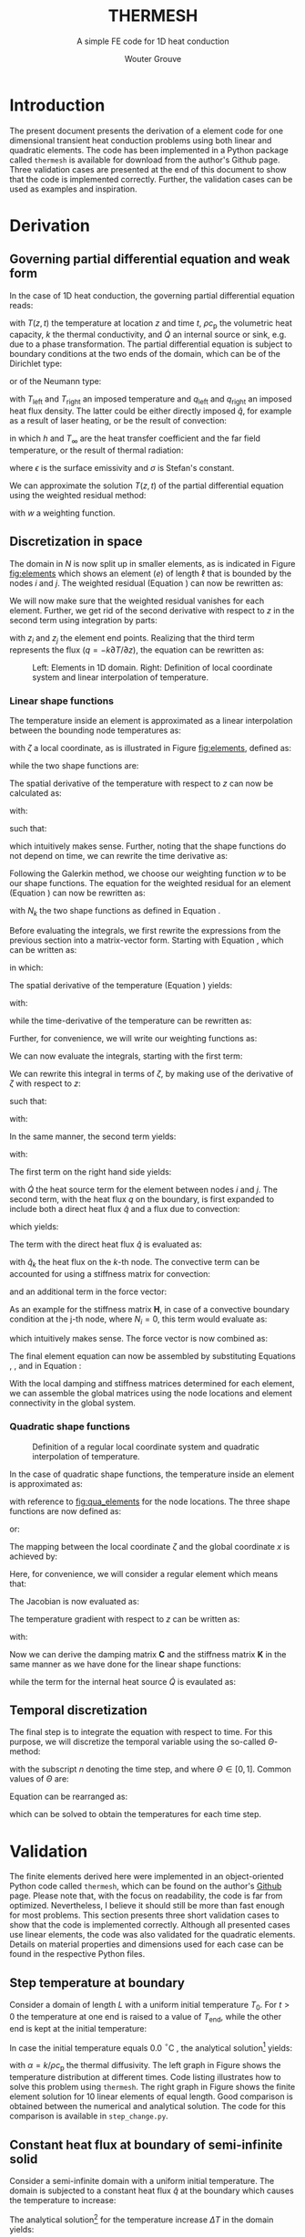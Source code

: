 :SETUP:
#+LATEX_CLASS: report_wg
#+LATEX_CLASS_OPTIONS: [10pt, a4paper, twoside, headinclude,footinclude, BCOR5mm]
#+LATEX_HEADER: \usepackage[nochapters, beramono, eulermath, pdfspacing, dottedtoc]{classicthesis}
#+LATEX_HEADER: \usepackage{arsclassica}
#+LATEX_HEADER: \usepackage[T1]{fontenc}
#+LATEX_HEADER: \usepackage[utf8]{inputenc}
#+LATEX_HEADER: \usepackage{amsmath,amssymb,amsthm}
#+LATEX_HEADER: \DeclareMathOperator{\erfc}{erfc}
#+LATEX_HEADER: \usepackage{enumitem}
#+LATEX_HEADER: \usepackage{parskip}
#+LATEX_HEADER: \usepackage{tcolorbox}
#+LATEX_HEADER: \usepackage{listings}
#+LATEX_HEADER: \definecolor{light-gray}{gray}{0.95} %the shade of grey that stack exchange uses
#+LATEX_HEADER: \publishers{\normalsize{University of Twente, Faculty of Engineering Technology \\ Mechanics of Solids, Surfaces and Systems, Chair of Production Technology}}
#+KEYWORDS: Conduction, FE, Derivation
#+OPTIONS: toc:nil date:nil
:END:
#+TITLE:  THERMESH
#+SUBTITLE:  A simple FE code for 1D heat conduction
#+AUTHOR:  Wouter Grouve


* Introduction

The present document presents the derivation of a element code for one dimensional transient heat conduction problems using both linear and quadratic elements. The code has been implemented in a Python package called =thermesh= is available for download from the author's Github page. Three validation cases are presented at the end of this document to show that the code is implemented correctly. Further, the validation cases can be used as examples and inspiration.

* Derivation

** Governing partial differential equation and weak form

In the case of 1D heat conduction, the governing partial differential equation reads:
#+BEGIN_EXPORT latex
  \begin{equation}
    \rho c_\text{p}\frac{\partial T}{\partial t} -
    k\frac{\partial^2 T}{\partial z^2} -
    \dot{Q} = 0
    \label{eq:pde}
  \end{equation}
#+END_EXPORT
with \(T(z,t)\) the temperature at location \(z\) and time \(t\), \(\rho c_{\text{p}}\) the volumetric heat capacity, \(k\) the thermal conductivity, and \(\dot{Q}\) an internal  source or sink, e.g. due to a phase transformation. The partial differential equation is subject to boundary conditions at the two ends of the domain, which can be of the Dirichlet type:
#+BEGIN_EXPORT latex
  \begin{equation*}
    T(0,t) = T_\text{left}(t), \qquad T(L,t) = T_\text{right}(t),
  \end{equation*}
#+END_EXPORT
or of the Neumann type:
#+BEGIN_EXPORT latex
  \begin{equation*}
    -k_{\text{z}}\frac{\partial T}{\partial z}\Biggr|_{z=0} = q_\text{left}(t), \qquad
    -k_{\text{z}}\frac{\partial T}{\partial z}\Biggr|_{z=L} = q_{\text{right}}(t),
  \end{equation*}
#+END_EXPORT
with \(T_\text{left}\) and \(T_\text{right}\) an imposed temperature and \(q_\text{left}\) and \(q_\text{right}\) an imposed heat flux density. The latter could be either directly imposed \(\hat{q}\), for example as a result of laser heating, or be the result of convection:
#+BEGIN_EXPORT latex
  \begin{equation*}
    q = h(T_{\infty}-T),
  \end{equation*}
#+END_EXPORT
in which \(h\) and \(T_{\infty}\) are the heat transfer coefficient and the far field temperature, or the result of thermal radiation:
#+BEGIN_EXPORT latex
  \begin{equation*}
    q = \epsilon\sigma(T_{\infty}^4-T^4),
  \end{equation*}
#+END_EXPORT
where \(\epsilon\) is the surface emissivity and \(\sigma\) is Stefan's constant.

We can approximate the solution \(T(z,t)\) of the partial differential equation using the weighted residual method:
#+BEGIN_EXPORT latex
  \begin{equation}
    \int_L w\left(
    \rho c_\text{p} \frac{\partial T}{\partial t} -
    k \frac{\partial^2 T}{\partial z^2} -
    \dot{Q} \right) \text{d}z = 0,
    \label{eq:weighted_residual}
  \end{equation}
#+END_EXPORT
with \(w\) a weighting function.


** Discretization in space

The domain in \(N\) is now split up in smaller elements, as is indicated in Figure [[fig:elements]] which shows an element \((e)\) of length \(\ell\) that is bounded by the nodes \(i\) and \(j\). The weighted residual (Equation \ref{eq:weighted_residual}) can now be rewritten as:
#+BEGIN_EXPORT latex
  \begin{equation}
    \sum_{e=1}^N
    \int_\ell w\left(
      \rho c_\text{p}\frac{\partial T}{\partial t} -
      k\frac{\partial^2 T}{\partial z^2} -
      \dot{Q} \right) \text{d}z = 0.
      \label{eq:weighted_residual_sum}
  \end{equation}
#+END_EXPORT
We will now make sure that the weighted residual vanishes for each element. Further, we get rid of the second derivative with respect to \(z\) in the second term using integration by parts:
#+BEGIN_EXPORT latex
  \begin{equation*}
    \int_\ell w \rho c_\text{p}\frac{\partial T}{\partial t} \text{d}z +
    \int_\ell
    \frac{\text{d}w}{\text{d}z}k\frac{\partial T}{\partial z}\text{d}z -
    wk\frac{\partial T}{\partial z}\Biggr|_{z_i}^{z_j} -
    \int_\ell w \dot{Q} \text{d}z = 0,
  \end{equation*}
#+END_EXPORT
with \(z_i\) and \(z_j\) the element end points. Realizing that the third term represents the flux (\(q = -k \partial T / \partial z\)), the equation can be rewritten as:
#+BEGIN_EXPORT latex
  \begin{equation}
    \int_\ell w \rho c_\text{p}\frac{\partial T}{\partial t} \text{d}z +
    \int_\ell
    \frac{\text{d}w}{\text{d}z}k\frac{\partial T}{\partial z}\text{d}z
    = \int_\ell w \dot{Q} \text{d}z -
    w q \Biggr|_{z_i}^{z_j}.
    \label{eq:weighted_residual_el}
  \end{equation}
#+END_EXPORT

#+CAPTION: Left: Elements in 1D domain. Right: Definition of local coordinate system and linear interpolation of temperature.
#+NAME:   fig:elements
#+ATTR_LATEX: :width 12cm :placement [!tb]
[[./fig/lin_elements_sf.png]]

*** Linear shape functions

The temperature inside an element is approximated as a linear interpolation between the bounding node temperatures as:
#+BEGIN_EXPORT latex
  \begin{equation}
    T(\zeta) = N_i(\zeta)T_i + N_j(\zeta)T_j,
    \label{eq:T_approx}
  \end{equation}
#+END_EXPORT
with \(\zeta\) a local coordinate, as is illustrated in Figure [[fig:elements]], defined as:
#+BEGIN_EXPORT latex
  \begin{equation*}
    \zeta(z) = \frac{2z - (z_i + z_j)}{\ell},
  \end{equation*}
#+END_EXPORT
while the two shape functions are:
#+BEGIN_EXPORT latex
  \begin{equation}
    N_i(\zeta) = \frac{1-\zeta}{2} \quad\text{and}\quad
    N_j(\zeta) = \frac{1+\zeta}{2}.
    \label{eq:shape_functions}
  \end{equation}
#+END_EXPORT
The spatial derivative of the temperature with respect to \(z\) can now be calculated as:
#+BEGIN_EXPORT latex
  \begin{equation*}
    \frac{\partial T}{\partial z} =
    \frac{\partial T}{\partial \zeta}\frac{\partial \zeta}{\partial z},
  \end{equation*}
#+END_EXPORT
with:
#+BEGIN_EXPORT latex
  \begin{equation*}
    \frac{\partial \zeta}{\partial z} = \frac{2}{\ell}
    \quad\text{and}\quad
    \frac{\partial T}{\partial \zeta} = \frac{T_j - T_i}{2},
  \end{equation*}
#+END_EXPORT
such that:
#+BEGIN_EXPORT latex
  \begin{equation}
    \frac{\partial T}{\partial z} = \frac{T_j - T_i}{\ell},
    \label{eq:dTdz}
  \end{equation}
#+END_EXPORT
which intuitively makes sense. Further, noting that the shape functions do not depend on time, we can rewrite the time derivative as:
#+BEGIN_EXPORT latex
  \begin{equation}
    \frac{\partial T}{\partial t} =
    N_i(\zeta)\frac{\partial T_i}{\partial t} +
    N_j(\zeta)\frac{\partial T_j}{\partial t}.
    \label{eq:dTdt}
  \end{equation}
#+END_EXPORT

Following the Galerkin method, we choose our weighting function \(w\) to be our shape functions. The equation for the weighted residual for an element (Equation \ref{eq:weighted_residual_el}) can now be rewritten as:
#+BEGIN_EXPORT latex
  \begin{equation}
    \int_\ell N_k \rho c_\text{p}\frac{\partial T}{\partial t} \text{d}z +
    \int_\ell
    \frac{\text{d}N_k}{\text{d}z}k\frac{\partial T}{\partial z}\text{d}z  =
    \int_\ell N_k \dot{Q} \text{d}z - N_k q \Biggr|_{z_i}^{z_j}
    \quad\text{for: } k = 1,2.
    \label{eq:galerkin}
  \end{equation}
#+END_EXPORT
with \(N_k\) the two shape functions as defined in Equation \ref{eq:shape_functions}.

#+BEGIN_EXPORT latex
\begin{tcolorbox}[colback=gray!5,colframe=gray!40!black,title=Matrix-vector notation]
#+END_EXPORT
Before evaluating the integrals, we first rewrite the expressions from the previous section into a matrix-vector form. Starting with Equation \ref{eq:T_approx}, which can be written as:
#+BEGIN_EXPORT latex
  \begin{equation*}
    T(\zeta) = \mathbf{N}\mathbf{T},
  \end{equation*}
#+END_EXPORT
in which:
#+BEGIN_EXPORT latex
  \begin{equation*}
  \mathbf{N} = [N_i(\zeta), N_j(\zeta)] \quad\text{and}\quad
  \mathbf{T} = \begin{Bmatrix} T_i \\ T_j \end{Bmatrix} \,
  \end{equation*}
#+END_EXPORT
The spatial derivative of the temperature (Equation \ref{eq:dTdz}) yields:
#+BEGIN_EXPORT latex
  \begin{equation*}
    \frac{\partial T}{\partial z} =
    \frac{\partial T}{\partial \zeta}\frac{\partial \zeta}{\partial z} =
    \frac{2}{\ell}\frac{\partial\mathbf{N}\mathbf{T}}{\partial \zeta} =
    \frac{2}{\ell}\frac{\partial \mathbf{N}}{\partial\zeta} \mathbf{T} =
    \mathbf{B}\mathbf{T},
  \end{equation*}
#+END_EXPORT
with:
#+BEGIN_EXPORT latex
  \begin{equation*}
    \mathbf{B} = \frac{2}{\ell}\frac{\partial \mathbf{N}}{\partial\zeta}= \frac{2}{\ell}
    \left[\frac{\partial N_i}{\partial \zeta}, \frac{\partial N_j}{\partial \zeta}\right] =
    \left[-\frac{1}{\ell}, \frac{1}{\ell}\right],
  \end{equation*}
#+END_EXPORT
while the time-derivative of the temperature can be rewritten as:
#+BEGIN_EXPORT latex
  \begin{equation*}
    \frac{\partial T}{\partial t} =
    \mathbf{N}\mathbf{\dot{T}}.
  \end{equation*}
#+END_EXPORT
Further, for convenience, we will write our weighting functions as:
#+BEGIN_EXPORT latex
  \begin{equation*}
    w = \mathbf{N}^T = \begin{Bmatrix} N_i \\ N_j \end{Bmatrix}.
  \end{equation*}
#+END_EXPORT
#+BEGIN_EXPORT latex
\end{tcolorbox}
#+END_EXPORT

We can now evaluate the integrals, starting with the first term:
#+BEGIN_EXPORT latex
  \begin{equation*}
    \int_\ell w \rho c_\text{p}\frac{\partial T}{\partial t} \text{d}z =
    \rho c_\text{p}\int_\ell \mathbf{N}^T \mathbf{N} \text{d}z \; \mathbf{\dot{T}}.
  \end{equation*}
#+END_EXPORT
We can rewrite this integral in terms of \(\zeta\), by making use of the derivative of \(\zeta\) with respect to \(z\):
#+BEGIN_EXPORT latex
  \begin{equation*}
    \frac{\text{d}\zeta}{\text{d}z} = \frac{2}{\ell} \quad\rightarrow\quad
    \text{d}z = \frac{\ell}{2}\text{d}\zeta,
  \end{equation*}
#+END_EXPORT
such that:
#+BEGIN_EXPORT latex
  \begin{equation}
  \label{eq:C}
    \rho c_\text{p} \int_\ell \mathbf{N}^T \mathbf{N}\text{d}z \;\mathbf{\dot{T}} =
    \frac{\ell\rho c_\text{p}}{2}\int_{-1}^{1} \mathbf{N}^T \mathbf{N} \text{d}\zeta \; \mathbf{\dot{T}} =
    \mathbf{C}\mathbf{\dot{T}},
  \end{equation}
#+END_EXPORT
with:
#+BEGIN_EXPORT latex
  \begin{equation*}
    \mathbf{C} = \frac{\ell\rho c_\text{p}}{2}\int_{-1}^{1} \mathbf{N}^T\mathbf{N} \text{d}\zeta =
    \frac{\ell\rho c_\text{p}}{6}\left[\begin{matrix} 2 & 1\\
                                                 1 & 2\end{matrix}\right].
  \end{equation*}
#+END_EXPORT

In the same manner, the second term yields:
#+BEGIN_EXPORT latex
  \begin{equation}
    \int_\ell \frac{\text{d}N_k}{\text{d}z}k\frac{\partial T}{\partial z}\text{d}z =
    \frac{\ell k}{2} \int_{-1}^{1} \mathbf{B}^T \mathbf{B} \text{d}\zeta \;\mathbf{T} = \mathbf{K} \mathbf{T},
    \label{eq:K}
  \end{equation}
#+END_EXPORT
with:
#+BEGIN_EXPORT latex
  \begin{equation*}
    \mathbf{K} = \frac{\ell k}{2} \int_{-1}^{1} \mathbf{B}^T \mathbf{B} \text{d}\zeta =
    \frac{k}{\ell}\left[\begin{matrix} 1 & -1\\
                                                -1 & 1\end{matrix}\right].
  \end{equation*}
#+END_EXPORT

The first term on the right hand side yields:
#+BEGIN_EXPORT latex
  \begin{equation*}
    \int_\ell \mathbf{N}^T \dot{Q} \text{d}z =
    \frac{\dot{Q}\ell}{2} \int_{-1}^{1} \mathbf{N}^T \text{d}\zeta   = \frac{ \dot{Q} \ell}{2} \begin{Bmatrix} 1 \\ 1 \end{Bmatrix},
  \end{equation*}
#+END_EXPORT
with \(\dot{Q}\) the heat source term for the element between nodes \(i\) and \(j\). The second term, with the heat flux \(q\) on the boundary, is first expanded to include both a direct heat flux \(\hat{q}\) and a flux due to convection:
#+BEGIN_EXPORT latex
  \begin{equation*}
    q = \hat{q} + h(T_{\infty}-T),
  \end{equation*}
#+END_EXPORT
which yields:
#+BEGIN_EXPORT latex
  \begin{equation*}
    N_k q \Biggr|_{z_i}^{z_j} = N_k \hat{q} \Biggr|_{z_i}^{z_j} +
                               N_k h (T_{\infty}-T) \Biggr|_{z_i}^{z_j}.
  \end{equation*}
#+END_EXPORT
The term with the direct heat flux \(\hat{q}\) is evaluated as:
#+BEGIN_EXPORT latex
  \begin{equation*}
    N_k \hat{q} \Biggr|_{z_i}^{z_j} =
       \begin{Bmatrix} N_i(z_j)q_j - N_i(z_i) \hat{q}_i \\
                       N_j(z_j)q_j - N_j(z_i) \hat{q}_i \end{Bmatrix} =
       \begin{Bmatrix} - \hat{q}_i \\
                         \hat{q}_j \end{Bmatrix},
  \end{equation*}
#+END_EXPORT
with \(\hat{q}_k\) the heat flux on the \(k\)-th node. The convective term can be accounted for using a stiffness matrix for convection:
#+BEGIN_EXPORT latex
  \begin{equation}
    N_k h T \Biggr|_{z_i}^{z_j} = \mathbf{H} \mathbf{T} \quad{with:}\quad
        \mathbf{H} = h\left[\begin{matrix} N_i N_i & N_i N_j \\
                                         N_j N_i & N_j N_j \end{matrix}\right],
  \label{eq:H}
  \end{equation}
#+END_EXPORT
and an additional term in the force vector:
#+BEGIN_EXPORT latex
  \begin{equation*}
    N_k h T_{\infty} \Biggr|_{z_i}^{z_j} =
       h\begin{Bmatrix} - T_{\infty,i} \\
                          T_{\infty,j} \end{Bmatrix}.
  \end{equation*}
#+END_EXPORT
As an example for the stiffness matrix \(\mathbf{H}\), in case of a convective boundary condition at the j-th node, where \(N_i = 0\), this term would evaluate as:
#+BEGIN_EXPORT latex
  \begin{equation*}
    \mathbf{H} = \left[\begin{matrix} N_i N_i & N_i N_j \\
                                    N_j N_i & N_j N_j \end{matrix}\right] =
               \left[\begin{matrix} 0 & 0 \\
                                    0 & 1 \end{matrix}\right],
  \end{equation*}
#+END_EXPORT
which intuitively makes sense. The force vector is now combined as:
#+BEGIN_EXPORT latex
  \begin{equation}
  \mathbf{f} = \int_\ell N_k \dot{Q} \text{d}z - N_k q \Biggr|_{z_i}^{z_j} -          N_k h T_{\infty} \Biggr|_{z_i}^{z_j} =
             \frac{\dot{Q}\ell}{2}\begin{Bmatrix} 1 \\ 1\end{Bmatrix} +
             \begin{Bmatrix}  \hat{q}_i \\
                              -\hat{q}_j \end{Bmatrix} +
             h\begin{Bmatrix}  T_{\infty,i} \\
                               -T_{\infty,j} \end{Bmatrix}.
  \label{eq:f}
  \end{equation}
#+END_EXPORT

The final element equation can now be assembled by substituting Equations \ref{eq:C}, \ref{eq:K}, \ref{eq:H} and \ref{eq:f} in Equation \ref{eq:galerkin}:
#+BEGIN_EXPORT latex
  \begin{equation*}
  \mathbf{C}\mathbf{\dot{T}} + (\mathbf{K} + \mathbf{H})\mathbf{T} = \mathbf{f}.
  \end{equation*}
#+END_EXPORT

With the local damping and stiffness matrices determined for each element, we can assemble  the global matrices using the node locations and element connectivity  in the global system.

*** Quadratic shape functions

#+CAPTION: Definition of a regular local coordinate system and quadratic interpolation of temperature.
#+NAME:   fig:qua_elements
#+ATTR_LATEX: :width 6cm
[[./fig/qua_elements_sf.png]]

In the case of quadratic shape functions, the temperature inside an element is approximated as:
#+BEGIN_EXPORT latex
  \begin{equation}
    T(\zeta) = N_i(\zeta)T_i + N_j(\zeta)T_j + N_k(\zeta)T_k,
    \label{eq:qua_interp}
  \end{equation}
#+END_EXPORT
with reference to [[fig:qua_elements]] for the node locations. The three shape functions are now defined as:
#+BEGIN_EXPORT latex
  \begin{equation}
    N_i(\zeta) = -\frac{1}{2}\zeta (1-\zeta) \quad\text{and}\quad
    N_j(\zeta) = 1-\zeta^2 \quad\text{and}\quad
    N_j(\zeta) = \frac{1}{2}\zeta (1+\zeta),
    \label{eq:qua_shape_functions}
  \end{equation}
#+END_EXPORT
or:
#+BEGIN_EXPORT latex
  \begin{equation*}
    \mathbf{N} = \left[ -\frac{1}{2}\zeta (1-\zeta),
    1-\zeta^2,
    \frac{1}{2}\zeta (1+\zeta)\right].
  \end{equation*}
#+END_EXPORT

The mapping between the local coordinate \(\zeta\) and the global coordinate \(x\) is achieved by:
#+BEGIN_EXPORT latex
  \begin{equation*}
    z(\zeta) = N_i(\zeta)z_i + N_j(\zeta)z_j + N_i(\zeta)z_k.
  \end{equation*}
#+END_EXPORT
Here, for convenience, we will consider a regular element which means that:
#+BEGIN_EXPORT latex
  \begin{equation*}
    z_j = \frac{z_i + z_k}{2}.
  \end{equation*}
#+END_EXPORT
The  Jacobian is now evaluated as:
#+BEGIN_EXPORT latex
  \begin{equation*}
    \frac{\text{d}z}{\text{d}\zeta} = (\zeta - \frac{1}{2})z_i -
                                      2\zeta z_j +
                                      (\zeta + \frac{1}{2})z_k =
                                      \frac{\ell}{2}.
  \end{equation*}
#+END_EXPORT
The temperature gradient with respect to \(z\) can be written as:
#+BEGIN_EXPORT latex
  \begin{equation*}
    \frac{\text{d} T}{\text{d}z} =
    \frac{\text{d}\zeta}{\text{d}z} \frac{\partial T}{\partial \zeta} =
    \frac{2}{\ell}\frac{\partial \mathbf{N}}{\partial \zeta} \mathbf{T} =
    \mathbf{B}\mathbf{T},
  \end{equation*}
#+END_EXPORT
with:
#+BEGIN_EXPORT latex
  \begin{equation*}
  \mathbf{B} = \frac{2}{\ell}\frac{\partial \mathbf{N}}{\partial\zeta}= \frac{2}{\ell}
  \left[\frac{\partial N_i}{\partial \zeta}, \frac{\partial N_j}{\partial \zeta}, \frac{\partial N_k}{\partial \zeta}\right] =
  \left[\frac{2\zeta - 1}{\ell}, -\frac{4\zeta}{\ell}, \frac{2\zeta + 1}{\ell}\right].
  \end{equation*}
#+END_EXPORT

Now we can derive the damping matrix \(\mathbf{C}\) and the stiffness matrix \(\mathbf{K}\) in the same manner as we have done for the linear shape functions:
#+BEGIN_EXPORT latex
  \begin{equation*}
    \mathbf{C} = \frac{\ell\rho c_\text{p}}{2}\int_{-1}^{1} \mathbf{N}^T\mathbf{N} \text{d}\zeta =
    \frac{\ell\rho c_\text{p}}{30}
    \left[\begin{matrix} 4 & 2 & -1\\
                         2 & 16 & 2 \\
                         -1 & 2 & 4\end{matrix}\right],
  \end{equation*}
  \begin{equation*}
    \mathbf{K} = \frac{\ell k}{2} \int_{-1}^{1} \mathbf{B}^T \mathbf{B} \text{d}\zeta =
    \frac{k}{3\ell}
    \left[\begin{matrix} 7 & -8 & 1\\
                         -8 & 16 & -8\\
                         1 & -8 & 7\end{matrix}\right],
  \end{equation*}
#+END_EXPORT
while the term for the internal heat source \(\dot{Q}\) is evaulated as:
#+BEGIN_EXPORT latex
  \begin{equation*}
    \frac{\dot{Q}\ell}{2} \int_{-1}^{1} \mathbf{N}^T \text{d}\zeta   = \frac{ \dot{Q} \ell}{6} \begin{Bmatrix} 1 \\ 4 \\ 1 \end{Bmatrix}.
  \end{equation*}
#+END_EXPORT

** Temporal discretization

The final step is to integrate the equation with respect to time. For this purpose, we will discretize the temporal variable using the so-called \(\Theta\)-method:
#+BEGIN_EXPORT latex
  \begin{equation}
    \mathbf{C} \frac{\mathbf{T}_{\text{n}+1} - \mathbf{T}_\text{n}}{\Delta t} +
    (1-\Theta)(\mathbf{K}+\mathbf{H}) \mathbf{T}_{\text{n}} +
    \Theta(\mathbf{K}+\mathbf{H}) \mathbf{T}_{\text{n}+1}
    =
    (1-\Theta)\mathbf{f}_{\text{n}} + \Theta\mathbf{f}_{\text{n}+1},
    \label{eq:theta}
  \end{equation}
#+END_EXPORT
with the subscript \(n\) denoting the time step, and where \(\Theta \in [0, 1]\). Common values of \(\Theta\) are:
#+BEGIN_EXPORT latex
  \begin{eqnarray*}
    \Theta =& 0,   &\qquad\text{(Explit Euler)}\\
    \Theta =& 1/2, &\qquad\text{(Crank Nicolson)}\\
    \Theta =& 1,   &\qquad\text{(Implicit Euler)}.
  \end{eqnarray*}
#+END_EXPORT
Equation \ref{eq:theta} can be rearranged as:
#+BEGIN_EXPORT latex
  \begin{equation*}
    \Bigl( \mathbf{C} + \Delta t\Theta(\mathbf{K}+\mathbf{H})
    \Bigr) \mathbf{T}_{\text{n}+1} =
    \Bigl(
    \mathbf{C} - \Delta t(1-\Theta)(\mathbf{K}+\mathbf{H})
    \Bigr) \mathbf{T}_{\text{n}} +
    \Delta t(1-\Theta)\mathbf{f}_{\text{n}} +
    \Delta t\Theta\mathbf{f}_{\text{n}+1},
  \end{equation*}
#+END_EXPORT
which can be solved to obtain the temperatures for each time step.

* Validation

The finite elements derived here were  implemented in an object-oriented Python code called =thermesh=, which can be found on the author's [[https://github.com/wjbg][Github]] page. Please note that, with the focus on readability, the code is far from optimized. Nevertheless, I believe it should still be more than fast enough for most problems. This section presents three short validation cases to show that the code is implemented correctly. Although all presented cases use linear elements, the code was also validated for the quadratic elements. Details on material properties and dimensions used for each case can be found in the respective Python files.

** Step temperature at boundary

Consider a domain of length \(L\) with a uniform initial temperature \(T_0\). For \(t>0\) the temperature at one end is raised to a value of \(T_{\text{end}}\), while the other end is kept at the initial temperature:
#+BEGIN_EXPORT latex
  \begin{eqnarray*}
    T(x, 0) =& T_0\\
    T(0, t) =& T_0\\
    T(L, t) =& T_{\text{end}}.
  \end{eqnarray*}
#+END_EXPORT
In case the initial temperature equals 0.0 \(^{\circ}\)C , the analytical solution\footnote{The Mathematics of Diffusion, Crank, 1975, pp 49-50.} yields:
#+BEGIN_EXPORT latex
  \begin{equation*}
  T(x,t) = \frac{T_{\text{end}}x}{L} + \frac{2}{\pi}
         \sum_{N=1}^{\infty} \frac{T_{\text{end}} \cos N\pi}{N}
         \sin\left(\frac{N\pi x}{L}\right)
         \exp\left(-\alpha N^2 \pi^2 t / L^2 \right),
  \end{equation*}
#+END_EXPORT
with \(\alpha = k/\rho c_{\text{p}}\) the thermal diffusivity. The left graph in Figure \ref{fig:step_compare} shows the temperature distribution at different times. Code listing \ref{lst:step} illustrates how to solve this problem using =thermesh=. The right graph in Figure \ref{fig:step_compare} shows the finite element solution for 10 linear elements of equal length. Good comparison is obtained between the numerical and analytical solution. The code for this comparison is available in =step_change.py=.

#+BEGIN_EXPORT latex
\lstset{basicstyle=\ttfamily}
\begin{minipage}{\linewidth}
\label{code:step}
\begin{lstlisting}[language=Python, caption=Thermesh example for a step change at one end., label={lst:step}, backgroundcolor=\color{light-gray}]
import numpy as np
import thermesh as tm

# Domain information
L = 0.01
k, rho, cp = 0.72, 1560, 1450
cpeek = tm.isothermal_model(k, rho, cp)  # constitutive model

# Mesh generation using linear elements
nn = 11  # number of nodes
z = np.linspace(0, L, nn)  # node locations
mesh = tm.Mesh(z, tm.LinearElement)

# Boundary conditions
bc = [{"T": 0.0},  # T on the left
      {"T": 1.0}]  # T on the right

# Domain generation and initialization
domain = tm.Domain(mesh, cpeek, bc)
domain.set_T(np.zeros(nn))

# Solve
solver = {"dt": 0.1, "t_end": 100.0, "theta": 0.5}  # settings
t, T = tm.solve_ht(domain, solver)
\end{lstlisting}
\end{minipage}
#+END_EXPORT

#+BEGIN_EXPORT latex
\begin{figure}[tbh]
\centering
\begin{minipage}{.5\textwidth}
  \centering
  \includegraphics[width=60mm]{fig/step_analytical_sol.png}
\end{minipage}%
\begin{minipage}{.5\textwidth}
  \centering
  \includegraphics[width=60mm]{fig/step_FE_t0.5_dt0.1s.png}
\end{minipage}
\caption{Comparison of the analytical and FE solution at different times for a step change in temperature at one end. The numbers in the graphs indicate the time in seconds.}
\label{fig:step_compare}
\end{figure}
#+END_EXPORT

** Constant heat flux at boundary of semi-infinite solid

Consider a semi-infinite domain with a uniform initial temperature. The domain is subjected to a constant heat flux \(\hat{q}\) at the boundary which causes the temperature to increase:
#+BEGIN_EXPORT latex
  \begin{eqnarray*}
    T(x, 0) =& T_0\\
    q(0, t) =& \hat{q}\\
    T(L, t) =& T_0.
  \end{eqnarray*}
#+END_EXPORT
The analytical solution\footnote{Heat Transfer, Nillis \& Klein, 2008, p 362.} for the temperature increase \(\Delta T\) in the domain yields:
#+BEGIN_EXPORT latex
  \begin{equation*}
  T(x,t) - T_0(x,t) =
  \Delta T(x,t) = \frac{\hat{q}}{k} \left[
                  \sqrt{\frac{4\alpha t}{\pi}}
                  \exp \left( -\frac{x^2}{4\alpha t} \right)-
                  x \erfc \left( \frac{x}{2\sqrt{\alpha t}} \right)
                  \right],
  \end{equation*}
#+END_EXPORT
with \(\erfc\) the complementary error function. The left graph in \ref{fig:flux_compare} shows the temperature increase at 2, 10 and 25 seconds. Code listing \ref{lst:flux} illustrates the code to solve this problem using =thermesh=. Of course, one has to make sure that the domain is large enough (or the time short enough) for it to be considered a semi-infinite solid. The right graph in Figure \ref{fig:flux_compare} shows the finite element solution for 10 linear elements of equal length. Good comparison is obtained between the numerical and analytical solution. The code for this comparison is available in the Python file =constant_heat_flux.py=.

#+BEGIN_EXPORT latex
\lstset{basicstyle=\ttfamily}
\begin{minipage}{\linewidth}
\label{code:flux}
\begin{lstlisting}[language=Python, caption=Thermesh example for a constant heat flux at one end., label={lst:flux}, backgroundcolor=\color{light-gray}]
# Clear all solution data
domain.clear()

# Set new boundary conditions
bc = [{"q": 1E5},  # q on the left
      {"T": 0.0}]  # T on the right

# Solve
solver = {"dt": 0.1, "t_end": 25.0, "theta": 0.5}  # settings
t, T = tm.solve_ht(domain, solver)
\end{lstlisting}
\end{minipage}
#+END_EXPORT

#+BEGIN_EXPORT latex
\begin{figure}
\centering
\begin{minipage}{.5\textwidth}
  \centering
  \includegraphics[width=60mm]{fig/heatflux_analytical_sol.png}
\end{minipage}%
\begin{minipage}{.5\textwidth}
  \centering
  \includegraphics[width=60mm]{fig/heatflux_FE_t0.5_dt0.1s.png}
\end{minipage}
\caption{Comparison of the analytical and FE solution at different times in the case of a constant heat flux at one end. The numbers in the graphs indicate the time in seconds.}
\label{fig:flux_compare}
\end{figure}
#+END_EXPORT

** Convective boundary condition

In the last example, we again consider a semi-infinite domain with a uniform initial temperature. The domain is now subjected to a convective boundary condition with a heat transfer coefficient \(h\) and a far field temperature \(T_{\infty}\).
#+BEGIN_EXPORT latex
  \begin{eqnarray*}
    T(x, 0) =& T_0\\
    q(0, t) =& h(T_{\infty} - T(0,t))\\
    T(L, t) =& T_0.
  \end{eqnarray*}
#+END_EXPORT
The analytical solution\footnote{See footnote 2.} for the temperature increase \(\Delta T\) in the domain yields:
#+BEGIN_EXPORT latex
  \begin{equation*}
  \Delta T(x,t) = (T_{\infty} - T_0)
                  \left[\erfc\left( \frac{x}{2\sqrt{\alpha t}} \right) -
                  \exp\left( \frac{hx}{k}+\frac{h^2 \alpha t}{k^2} \right)
                  \erfc\left( \frac{x}{2\sqrt{\alpha t}} + \frac{h}{k}\sqrt{\alpha t} \right) \right].
  \end{equation*}
#+END_EXPORT

The left graph in \ref{fig:conv_compare} shows the temperature increase at 2, 10 and 25 seconds. Code listing \ref{lst:conv} illustrates the code to solve this problem using =thermesh=. The right graph in Figure \ref{fig:conv_compare} shows the finite element solution for 10 linear elements of equal length. As can be seen, also here good comparison is obtained between the numerical and analytical solution. The code for this comparison is available in the Python file =convective_bc.py=.

#+BEGIN_EXPORT latex
\lstset{basicstyle=\ttfamily}
\begin{minipage}{\linewidth}
\label{code:flux}
\begin{lstlisting}[language=Python, caption=Thermesh example for a constant heat flux at one end., label={lst:conv}, backgroundcolor=\color{light-gray}]
# Clear all solution data
domain.clear()

# Set new boundary conditions
bc = [{"h": 20,
       "T_inf": 400},  # h and T_inf on the left
      {"T": 0.0}]      # T on the right

# Solve
solver = {"dt": 0.1, "t_end": 25.0, "theta": 0.5}  # settings
t, T = tm.solve_ht(domain, solver)
\end{lstlisting}
\end{minipage}
#+END_EXPORT

#+BEGIN_EXPORT latex
\begin{figure}
\centering
\begin{minipage}{.5\textwidth}
  \centering
  \includegraphics[width=60mm]{fig/conv_analytical_sol.png}
\end{minipage}%
\begin{minipage}{.5\textwidth}
  \centering
  \includegraphics[width=60mm]{fig/conv_FE_t0.5_dt0.1s.png}
\end{minipage}
\caption{Comparison of the analytical and FE solution at different times in the case of a convective boundary condition at one end. The numbers in the graphs indicate the time in seconds.}
\label{fig:conv_compare}
\end{figure}
#+END_EXPORT
